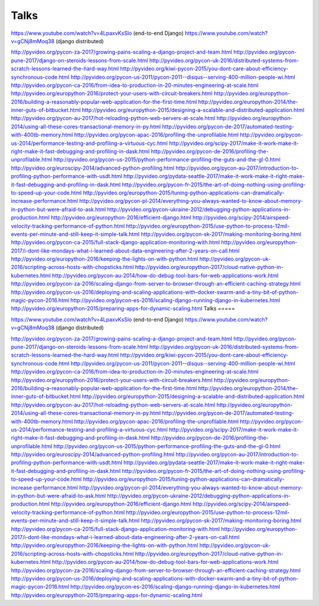 Talks
=====


https://www.youtube.com/watch?v=4LpaxvKsSlo (end-to-end Django)
https://www.youtube.com/watch?v=gCNj8mMoq38 (django distributed)


http://pyvideo.org/pycon-za-2017/growing-pains-scaling-a-django-project-and-team.html
http://pyvideo.org/pycon-pune-2017/django-on-steroids-lessons-from-scale.html
http://pyvideo.org/pycon-uk-2016/distributed-systems-from-scratch-lessons-learned-the-hard-way.html
http://pyvideo.org/kiwi-pycon-2015/you-dont-care-about-efficiency-synchronous-code.html
http://pyvideo.org/pycon-us-2011/pycon-2011--disqus--serving-400-million-people-wi.html
http://pyvideo.org/pycon-ca-2016/from-idea-to-production-in-20-minutes-engineering-at-scale.html
http://pyvideo.org/europython-2016/protect-your-users-with-circuit-breakers.html
http://pyvideo.org/europython-2016/building-a-reasonably-popular-web-application-for-the-first-time.html
http://pyvideo.org/europython-2014/the-inner-guts-of-bitbucket.html
http://pyvideo.org/europython-2015/designing-a-scalable-and-distributed-application.html
http://pyvideo.org/pycon-au-2017/hot-reloading-python-web-servers-at-scale.html
http://pyvideo.org/europython-2014/using-all-these-cores-transactional-memory-in-py.html
http://pyvideo.org/pycon-de-2017/automated-testing-with-400tb-memory.html
http://pyvideo.org/pycon-apac-2016/profiling-the-unprofilable.html
http://pyvideo.org/pycon-us-2014/performance-testing-and-profiling-a-virtuous-cyc.html
http://pyvideo.org/scipy-2017/make-it-work-make-it-right-make-it-fast-debugging-and-profiling-in-dask.html
http://pyvideo.org/pycon-de-2016/profiling-the-unprofilable.html
http://pyvideo.org/pycon-us-2015/python-performance-profiling-the-guts-and-the-gl-0.html
http://pyvideo.org/euroscipy-2014/advanced-python-profiling.html
http://pyvideo.org/pycon-au-2017/introduction-to-profiling-python-performance-with-usdt.html
http://pyvideo.org/pydata-seattle-2017/make-it-work-make-it-right-make-it-fast-debugging-and-profiling-in-dask.html
http://pyvideo.org/pycon-fr-2015/the-art-of-doing-nothing-using-profiling-to-speed-up-your-code.html
http://pyvideo.org/europython-2015/tuning-python-applications-can-dramatically-increase-performance.html
http://pyvideo.org/pycon-pl-2014/everything-you-always-wanted-to-know-about-memory-in-python-but-were-afraid-to-ask.html
http://pyvideo.org/pycon-ukraine-2012/debugging-python-applications-in-production.html
http://pyvideo.org/europython-2016/efficient-django.html
http://pyvideo.org/scipy-2014/airspeed-velocity-tracking-performance-of-python.html
http://pyvideo.org/europython-2015/use-python-to-process-12mil-events-per-minute-and-still-keep-it-simple-talk.html
http://pyvideo.org/pycon-sk-2017/making-monitoring-boring.html
http://pyvideo.org/pycon-ca-2015/full-stack-django-application-monitoring-with.html
http://pyvideo.org/europython-2017/i-dont-like-mondays-what-i-learned-about-data-engineering-after-2-years-on-call.html
http://pyvideo.org/europython-2016/keeping-the-lights-on-with-python.html
http://pyvideo.org/pycon-uk-2016/scripting-across-hosts-with-chopsticks.html
http://pyvideo.org/europython-2017/cloud-native-python-in-kubernetes.html
http://pyvideo.org/pycon-au-2014/how-do-debug-tool-bars-for-web-applications-work.html
http://pyvideo.org/pycon-za-2016/scaling-django-from-server-to-browser-through-an-efficient-caching-strategy.html
http://pyvideo.org/pycon-us-2016/deploying-and-scaling-applications-with-docker-swarm-and-a-tiny-bit-of-python-magic-pycon-2016.html
http://pyvideo.org/pycon-es-2016/scaling-django-running-django-in-kubernetes.html
http://pyvideo.org/europython-2015/preparing-apps-for-dynamic-scaling.html
Talks
=====


https://www.youtube.com/watch?v=4LpaxvKsSlo (end-to-end Django)
https://www.youtube.com/watch?v=gCNj8mMoq38 (django distributed)


http://pyvideo.org/pycon-za-2017/growing-pains-scaling-a-django-project-and-team.html
http://pyvideo.org/pycon-pune-2017/django-on-steroids-lessons-from-scale.html
http://pyvideo.org/pycon-uk-2016/distributed-systems-from-scratch-lessons-learned-the-hard-way.html
http://pyvideo.org/kiwi-pycon-2015/you-dont-care-about-efficiency-synchronous-code.html
http://pyvideo.org/pycon-us-2011/pycon-2011--disqus--serving-400-million-people-wi.html
http://pyvideo.org/pycon-ca-2016/from-idea-to-production-in-20-minutes-engineering-at-scale.html
http://pyvideo.org/europython-2016/protect-your-users-with-circuit-breakers.html
http://pyvideo.org/europython-2016/building-a-reasonably-popular-web-application-for-the-first-time.html
http://pyvideo.org/europython-2014/the-inner-guts-of-bitbucket.html
http://pyvideo.org/europython-2015/designing-a-scalable-and-distributed-application.html
http://pyvideo.org/pycon-au-2017/hot-reloading-python-web-servers-at-scale.html
http://pyvideo.org/europython-2014/using-all-these-cores-transactional-memory-in-py.html
http://pyvideo.org/pycon-de-2017/automated-testing-with-400tb-memory.html
http://pyvideo.org/pycon-apac-2016/profiling-the-unprofilable.html
http://pyvideo.org/pycon-us-2014/performance-testing-and-profiling-a-virtuous-cyc.html
http://pyvideo.org/scipy-2017/make-it-work-make-it-right-make-it-fast-debugging-and-profiling-in-dask.html
http://pyvideo.org/pycon-de-2016/profiling-the-unprofilable.html
http://pyvideo.org/pycon-us-2015/python-performance-profiling-the-guts-and-the-gl-0.html
http://pyvideo.org/euroscipy-2014/advanced-python-profiling.html
http://pyvideo.org/pycon-au-2017/introduction-to-profiling-python-performance-with-usdt.html
http://pyvideo.org/pydata-seattle-2017/make-it-work-make-it-right-make-it-fast-debugging-and-profiling-in-dask.html
http://pyvideo.org/pycon-fr-2015/the-art-of-doing-nothing-using-profiling-to-speed-up-your-code.html
http://pyvideo.org/europython-2015/tuning-python-applications-can-dramatically-increase-performance.html
http://pyvideo.org/pycon-pl-2014/everything-you-always-wanted-to-know-about-memory-in-python-but-were-afraid-to-ask.html
http://pyvideo.org/pycon-ukraine-2012/debugging-python-applications-in-production.html
http://pyvideo.org/europython-2016/efficient-django.html
http://pyvideo.org/scipy-2014/airspeed-velocity-tracking-performance-of-python.html
http://pyvideo.org/europython-2015/use-python-to-process-12mil-events-per-minute-and-still-keep-it-simple-talk.html
http://pyvideo.org/pycon-sk-2017/making-monitoring-boring.html
http://pyvideo.org/pycon-ca-2015/full-stack-django-application-monitoring-with.html
http://pyvideo.org/europython-2017/i-dont-like-mondays-what-i-learned-about-data-engineering-after-2-years-on-call.html
http://pyvideo.org/europython-2016/keeping-the-lights-on-with-python.html
http://pyvideo.org/pycon-uk-2016/scripting-across-hosts-with-chopsticks.html
http://pyvideo.org/europython-2017/cloud-native-python-in-kubernetes.html
http://pyvideo.org/pycon-au-2014/how-do-debug-tool-bars-for-web-applications-work.html
http://pyvideo.org/pycon-za-2016/scaling-django-from-server-to-browser-through-an-efficient-caching-strategy.html
http://pyvideo.org/pycon-us-2016/deploying-and-scaling-applications-with-docker-swarm-and-a-tiny-bit-of-python-magic-pycon-2016.html
http://pyvideo.org/pycon-es-2016/scaling-django-running-django-in-kubernetes.html
http://pyvideo.org/europython-2015/preparing-apps-for-dynamic-scaling.html

